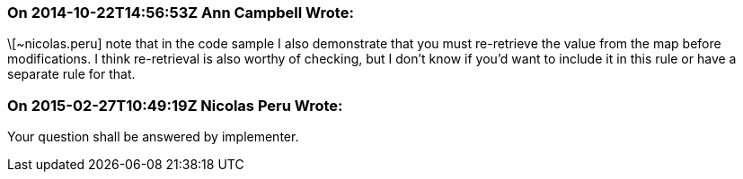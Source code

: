 === On 2014-10-22T14:56:53Z Ann Campbell Wrote:
\[~nicolas.peru] note that in the code sample I also demonstrate that you must re-retrieve the value from the map before modifications. I think re-retrieval is also worthy of checking, but I don't know if you'd want to include it in this rule or have a separate rule for that.

=== On 2015-02-27T10:49:19Z Nicolas Peru Wrote:
Your question shall be answered by implementer.

